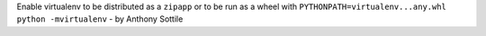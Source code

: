 Enable virtualenv to be distributed as a ``zipapp`` or to be run as a
wheel with ``PYTHONPATH=virtualenv...any.whl python -mvirtualenv`` - by
Anthony Sottile
